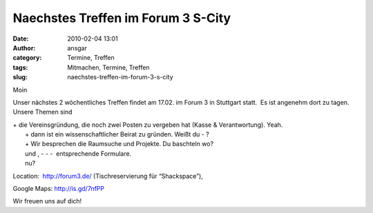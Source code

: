 Naechstes Treffen im Forum 3 S-City
###################################
:date: 2010-02-04 13:01
:author: ansgar
:category: Termine, Treffen
:tags: Mitmachen, Termine, Treffen
:slug: naechstes-treffen-im-forum-3-s-city

Moin

Unser nächstes 2 wöchentliches Treffen findet am 17.02. im Forum 3 in
Stuttgart statt.  Es ist angenehm dort zu tagen. Unsere Themen sind

| + die Vereinsgründung, die noch zwei Posten zu vergeben hat (Kasse & Verantwortung). Yeah.
|  + dann ist ein wissenschaftlicher Beirat zu gründen. Weißt du - ?
|  + Wir besprechen die Raumsuche und Projekte. Du baschteln wo?
|  und , - - -  entsprechende Formulare.
|  nu?

Location:  \ http://forum3.de/ (Tischreservierung für “Shackspace”),

Google Maps: \ http://is.gd/7nfPP

Wir freuen uns auf dich!


